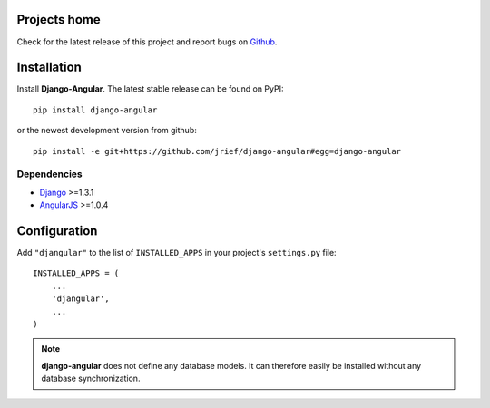 .. _installation_and_configuration:

Projects home
=============
Check for the latest release of this project and report bugs on `Github`_.

Installation
============
Install **Django-Angular**. The latest stable release can be found on PyPI::

  pip install django-angular

or the newest development version from github::

  pip install -e git+https://github.com/jrief/django-angular#egg=django-angular

Dependencies
------------

* `Django`_ >=1.3.1
* `AngularJS`_ >=1.0.4

Configuration
=============

Add ``"djangular"`` to the list of ``INSTALLED_APPS`` in your project's ``settings.py`` file::

  INSTALLED_APPS = (
      ...
      'djangular',
      ...
  )

.. note:: **django-angular** does not define any database models. It can therefore easily be
          installed without any database synchronization.

.. _Github: https://github.com/jrief/django-angular
.. _Django: http://djangoproject.com/
.. _AngularJS: http://angularjs.org/
.. _pip: http://pypi.python.org/pypi/pip
